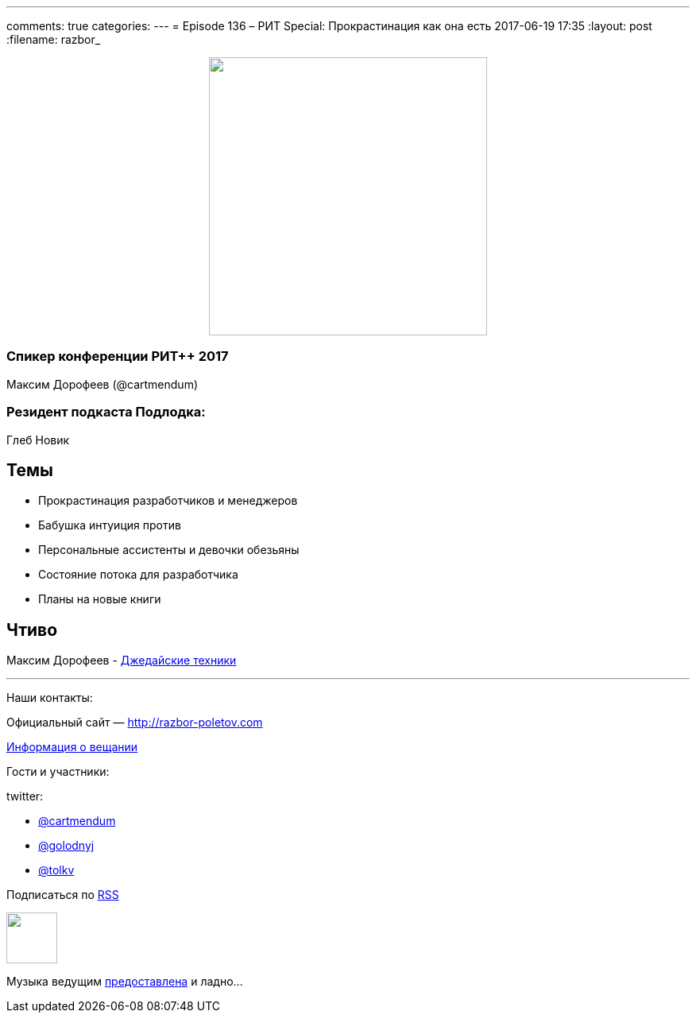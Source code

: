 ---
comments: true
categories: 
---
= Episode 136 – РИТ Special: Прокрастинация как она есть
2017-06-19 17:35
:layout: post
:filename: razbor_

++++
<div class="separator" style="clear: both; text-align: center;">
<a href="http://razbor-poletov.com/images/razbor_136_text.jpg" imageanchor="1" style="margin-left: 1em; margin-right: 1em;"><img border="0" height="350" src="http://razbor-poletov.com/images/razbor_136_text.jpg" width="350" /></a>
</div>
++++

=== Спикер конференции РИТ++ 2017

Максим Дорофеев (@cartmendum)

=== Резидент подкаста Подлодка:

Глеб Новик

== Темы 

* Прокрастинация разработчиков и менеджеров
* Бабушка интуиция против
* Персональные ассистенты и девочки обезьяны
* Состояние потока для разработчика
* Планы на новые книги

== Чтиво

Максим Дорофеев - https://www.mann-ivanov-ferber.ru/books/dzhedajskie-texniki/[Джедайские техники]

'''

Наши контакты:

Официальный сайт — http://razbor-poletov.com[http://razbor-poletov.com]

http://razbor-poletov.com/broadcast.html[Информация о вещании]

Гости и участники:

twitter:

  * https://twitter.com/cartmendum[@cartmendum]
  * https://twitter.com/golodnyj[@golodnyj]
  * https://twitter.com/tolkv[@tolkv]

++++
<!-- player goes here-->

<audio preload="none">
   <source src="http://traffic.libsyn.com/razborpoletov/razbor_136.mp3" type="audio/mp3" />
   Your browser does not support the audio tag.
</audio>
++++

Подписаться по http://feeds.feedburner.com/razbor-podcast[RSS]

++++
<!-- episode file link goes here-->
<a href="http://traffic.libsyn.com/razborpoletov/razbor_136.mp3" imageanchor="1" style="clear: left; margin-bottom: 1em; margin-left: auto; margin-right: 2em;"><img border="0" height="64" src="http://2.bp.blogspot.com/-qkfh8Q--dks/T0gixAMzuII/AAAAAAAAHD0/O5LbF3vvBNQ/s200/1330127522_mp3.png" width="64" /></a>
++++

Музыка ведущим http://www.audiobank.fm/single-music/27/111/More-And-Less/[предоставлена] и ладно...
